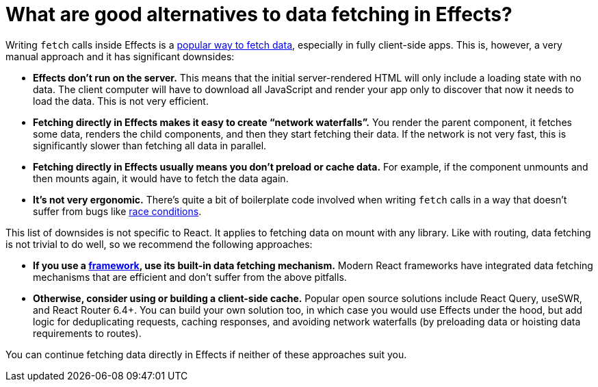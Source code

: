 = What are good alternatives to data fetching in Effects? 

Writing `fetch` calls inside Effects is a https://www.robinwieruch.de/react-hooks-fetch-data[popular way to fetch data], especially in fully client-side apps. This is, however, a very manual approach and it has significant downsides:

* *Effects don’t run on the server.* This means that the initial server-rendered HTML will only include a loading state with no data. The client computer will have to download all JavaScript and render your app only to discover that now it needs to load the data. This is not very efficient.

* *Fetching directly in Effects makes it easy to create “network waterfalls”.* You render the parent component, it fetches some data, renders the child components, and then they start fetching their data. If the network is not very fast, this is significantly slower than fetching all data in parallel.

* *Fetching directly in Effects usually means you don’t preload or cache data.* For example, if the component unmounts and then mounts again, it would have to fetch the data again.

* *It’s not very ergonomic.* There’s quite a bit of boilerplate code involved when writing `fetch` calls in a way that doesn’t suffer from bugs like https://maxrozen.com/race-conditions-fetching-data-react-with-useeffect[race conditions].

This list of downsides is not specific to React. It applies to fetching data on mount with any library. Like with routing, data fetching is not trivial to do well, so we recommend the following approaches:

* *If you use a https://react.dev/learn/start-a-new-react-project#production-grade-react-frameworks[framework], use its built-in data fetching mechanism.* Modern React frameworks have integrated data fetching mechanisms that are efficient and don’t suffer from the above pitfalls.

* *Otherwise, consider using or building a client-side cache.* Popular open source solutions include React Query, useSWR, and React Router 6.4+. You can build your own solution too, in which case you would use Effects under the hood, but add logic for deduplicating requests, caching responses, and avoiding network waterfalls (by preloading data or hoisting data requirements to routes).

You can continue fetching data directly in Effects if neither of these approaches suit you.